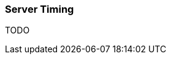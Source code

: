 ifndef::imagesdir[:imagesdir: ../images]

=== Server Timing

TODO

////
todo:   see https://dev.karakun.com/java/rico/2019/01/15/rico-server-timing.html
////
